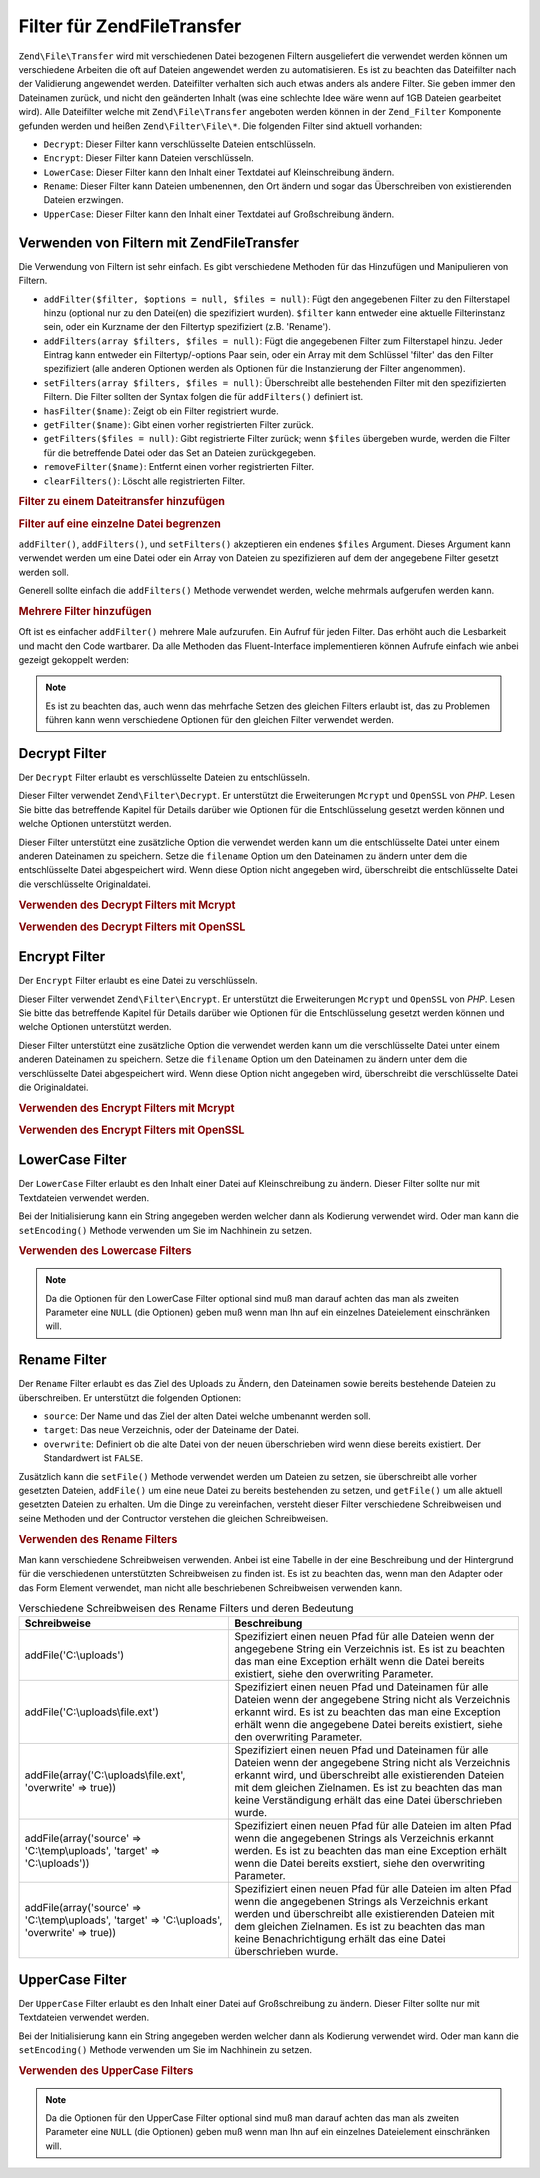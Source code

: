 .. EN-Revision: none
.. _zend.file.transfer.filters:

Filter für Zend\File\Transfer
=============================

``Zend\File\Transfer`` wird mit verschiedenen Datei bezogenen Filtern ausgeliefert die verwendet werden können um
verschiedene Arbeiten die oft auf Dateien angewendet werden zu automatisieren. Es ist zu beachten das Dateifilter
nach der Validierung angewendet werden. Dateifilter verhalten sich auch etwas anders als andere Filter. Sie geben
immer den Dateinamen zurück, und nicht den geänderten Inhalt (was eine schlechte Idee wäre wenn auf 1GB Dateien
gearbeitet wird). Alle Dateifilter welche mit ``Zend\File\Transfer`` angeboten werden können in der
``Zend_Filter`` Komponente gefunden werden und heißen ``Zend\Filter\File\*``. Die folgenden Filter sind aktuell
vorhanden:

- ``Decrypt``: Dieser Filter kann verschlüsselte Dateien entschlüsseln.

- ``Encrypt``: Dieser Filter kann Dateien verschlüsseln.

- ``LowerCase``: Dieser Filter kann den Inhalt einer Textdatei auf Kleinschreibung ändern.

- ``Rename``: Dieser Filter kann Dateien umbenennen, den Ort ändern und sogar das Überschreiben von existierenden
  Dateien erzwingen.

- ``UpperCase``: Dieser Filter kann den Inhalt einer Textdatei auf Großschreibung ändern.

.. _zend.file.transfer.filters.usage:

Verwenden von Filtern mit Zend\File\Transfer
--------------------------------------------

Die Verwendung von Filtern ist sehr einfach. Es gibt verschiedene Methoden für das Hinzufügen und Manipulieren
von Filtern.

- ``addFilter($filter, $options = null, $files = null)``: Fügt den angegebenen Filter zu den Filterstapel hinzu
  (optional nur zu den Datei(en) die spezifiziert wurden). ``$filter`` kann entweder eine aktuelle Filterinstanz
  sein, oder ein Kurzname der den Filtertyp spezifiziert (z.B. 'Rename').

- ``addFilters(array $filters, $files = null)``: Fügt die angegebenen Filter zum Filterstapel hinzu. Jeder Eintrag
  kann entweder ein Filtertyp/-options Paar sein, oder ein Array mit dem Schlüssel 'filter' das den Filter
  spezifiziert (alle anderen Optionen werden als Optionen für die Instanzierung der Filter angenommen).

- ``setFilters(array $filters, $files = null)``: Überschreibt alle bestehenden Filter mit den spezifizierten
  Filtern. Die Filter sollten der Syntax folgen die für ``addFilters()`` definiert ist.

- ``hasFilter($name)``: Zeigt ob ein Filter registriert wurde.

- ``getFilter($name)``: Gibt einen vorher registrierten Filter zurück.

- ``getFilters($files = null)``: Gibt registrierte Filter zurück; wenn ``$files`` übergeben wurde, werden die
  Filter für die betreffende Datei oder das Set an Dateien zurückgegeben.

- ``removeFilter($name)``: Entfernt einen vorher registrierten Filter.

- ``clearFilters()``: Löscht alle registrierten Filter.

.. _zend.file.transfer.filters.usage.example:

.. rubric:: Filter zu einem Dateitransfer hinzufügen

.. code-block:: php
   :linenos:

   $upload = new Zend\File\Transfer();

   // Setzt einen neuen Zielpfad
   $upload->addFilter('Rename', 'C:\picture\uploads');

   // Setzt einen neuen Zielpfad und überschreibt bestehende Dateien
   $upload->addFilter('Rename',
                      array('target' => 'C:\picture\uploads',
                            'overwrite' => true));

.. _zend.file.transfer.filters.usage.exampletwo:

.. rubric:: Filter auf eine einzelne Datei begrenzen

``addFilter()``, ``addFilters()``, und ``setFilters()`` akzeptieren ein endenes ``$files`` Argument. Dieses
Argument kann verwendet werden um eine Datei oder ein Array von Dateien zu spezifizieren auf dem der angegebene
Filter gesetzt werden soll.

.. code-block:: php
   :linenos:

   $upload = new Zend\File\Transfer();

   // Setzt einen neuen Zielpfad und begrenzt Ihn auf 'file2'
   $upload->addFilter('Rename', 'C:\picture\uploads', 'file2');

Generell sollte einfach die ``addFilters()`` Methode verwendet werden, welche mehrmals aufgerufen werden kann.

.. _zend.file.transfer.filters.usage.examplemultiple:

.. rubric:: Mehrere Filter hinzufügen

Oft ist es einfacher ``addFilter()`` mehrere Male aufzurufen. Ein Aufruf für jeden Filter. Das erhöht auch die
Lesbarkeit und macht den Code wartbarer. Da alle Methoden das Fluent-Interface implementieren können Aufrufe
einfach wie anbei gezeigt gekoppelt werden:

.. code-block:: php
   :linenos:

   $upload = new Zend\File\Transfer();

   // Setzt mehrere Rename Filter
   $upload->addFilter('Rename', 'C:\picture\newjpg', 'file1')
          ->addFilter('Rename', 'C:\picture\newgif', 'file2');

.. note::

   Es ist zu beachten das, auch wenn das mehrfache Setzen des gleichen Filters erlaubt ist, das zu Problemen
   führen kann wenn verschiedene Optionen für den gleichen Filter verwendet werden.

.. _zend.file.transfer.filters.decrypt:

Decrypt Filter
--------------

Der ``Decrypt`` Filter erlaubt es verschlüsselte Dateien zu entschlüsseln.

Dieser Filter verwendet ``Zend\Filter\Decrypt``. Er unterstützt die Erweiterungen ``Mcrypt`` und ``OpenSSL`` von
*PHP*. Lesen Sie bitte das betreffende Kapitel für Details darüber wie Optionen für die Entschlüsselung gesetzt
werden können und welche Optionen unterstützt werden.

Dieser Filter unterstützt eine zusätzliche Option die verwendet werden kann um die entschlüsselte Datei unter
einem anderen Dateinamen zu speichern. Setze die ``filename`` Option um den Dateinamen zu ändern unter dem die
entschlüsselte Datei abgespeichert wird. Wenn diese Option nicht angegeben wird, überschreibt die entschlüsselte
Datei die verschlüsselte Originaldatei.

.. _zend.file.transfer.filters.decrypt.example1:

.. rubric:: Verwenden des Decrypt Filters mit Mcrypt

.. code-block:: php
   :linenos:

   $upload = new Zend\File\Transfer\Adapter\Http();

   // Fügt einen Filter hinzu um die hochgeladene verschlüsselte Datei
   // mit Mcrypt und dem Schlüssel mykey zu entschlüsseln
   // with mcrypt and the key mykey
   $upload->addFilter('Decrypt',
       array('adapter' => 'mcrypt', 'key' => 'mykey'));

.. _zend.file.transfer.filters.decrypt.example2:

.. rubric:: Verwenden des Decrypt Filters mit OpenSSL

.. code-block:: php
   :linenos:

   $upload = new Zend\File\Transfer\Adapter\Http();

   // Fügt einen Filter hinzu um die hochgeladene verschlüsselte Datei
   // mit openssl und den angegebenen Schlüsseln zu entschlüseln
   $upload->addFilter('Decrypt',
       array('adapter' => 'openssl',
             'private' => '/path/to/privatekey.pem',
             'envelope' => '/path/to/envelopekey.pem'));

.. _zend.file.transfer.filters.encrypt:

Encrypt Filter
--------------

Der ``Encrypt`` Filter erlaubt es eine Datei zu verschlüsseln.

Dieser Filter verwendet ``Zend\Filter\Encrypt``. Er unterstützt die Erweiterungen ``Mcrypt`` und ``OpenSSL`` von
*PHP*. Lesen Sie bitte das betreffende Kapitel für Details darüber wie Optionen für die Entschlüsselung gesetzt
werden können und welche Optionen unterstützt werden.

Dieser Filter unterstützt eine zusätzliche Option die verwendet werden kann um die verschlüsselte Datei unter
einem anderen Dateinamen zu speichern. Setze die ``filename`` Option um den Dateinamen zu ändern unter dem die
verschlüsselte Datei abgespeichert wird. Wenn diese Option nicht angegeben wird, überschreibt die verschlüsselte
Datei die Originaldatei.

.. _zend.file.transfer.filters.encrypt.example1:

.. rubric:: Verwenden des Encrypt Filters mit Mcrypt

.. code-block:: php
   :linenos:

   $upload = new Zend\File\Transfer\Adapter\Http();

   // Fügt einen Filter hinzu um die hochgeladene Datei mit mcrypt
   // und dem Schlüssel mykey zu verschlüsseln
   $upload->addFilter('Encrypt',
       array('adapter' => 'mcrypt', 'key' => 'mykey'));

.. _zend.file.transfer.filters.encrypt.example2:

.. rubric:: Verwenden des Encrypt Filters mit OpenSSL

.. code-block:: php
   :linenos:

   $upload = new Zend\File\Transfer\Adapter\Http();

   // Fügt einen Filter hinzu um die hochgeladene Datei mit openssl
   // und den angegebenen Schlüsseln zu verschlüsseln
   $upload->addFilter('Encrypt',
       array('adapter' => 'openssl',
             'public' => '/path/to/publickey.pem'));

.. _zend.file.transfer.filters.lowercase:

LowerCase Filter
----------------

Der ``LowerCase`` Filter erlaubt es den Inhalt einer Datei auf Kleinschreibung zu ändern. Dieser Filter sollte nur
mit Textdateien verwendet werden.

Bei der Initialisierung kann ein String angegeben werden welcher dann als Kodierung verwendet wird. Oder man kann
die ``setEncoding()`` Methode verwenden um Sie im Nachhinein zu setzen.

.. _zend.file.transfer.filters.lowercase.example:

.. rubric:: Verwenden des Lowercase Filters

.. code-block:: php
   :linenos:

   $upload = new Zend\File\Transfer\Adapter\Http();
   $upload->addValidator('MimeType', 'text');

   // Fügt einen Filter hinzu der hochgeladene Textdateien
   // auf Kleinschreibung ändert
   $upload->addFilter('LowerCase');

   // Fügt einen Filter hinzu um die hochgeladene Datei auf Kleinschreibung
   // zu ändern aber nur für uploadfile1
   $upload->addFilter('LowerCase', null, 'uploadfile1');

   // Fügt einen Filter für die Kleinschreibung hinzu wobei die Kodierung
   // auf ISO-8859-1 gesetzt wird
   $upload->addFilter('LowerCase', 'ISO-8859-1');

.. note::

   Da die Optionen für den LowerCase Filter optional sind muß man darauf achten das man als zweiten Parameter
   eine ``NULL`` (die Optionen) geben muß wenn man Ihn auf ein einzelnes Dateielement einschränken will.

.. _zend.file.transfer.filters.rename:

Rename Filter
-------------

Der ``Rename`` Filter erlaubt es das Ziel des Uploads zu Ändern, den Dateinamen sowie bereits bestehende Dateien
zu überschreiben. Er unterstützt die folgenden Optionen:

- ``source``: Der Name und das Ziel der alten Datei welche umbenannt werden soll.

- ``target``: Das neue Verzeichnis, oder der Dateiname der Datei.

- ``overwrite``: Definiert ob die alte Datei von der neuen überschrieben wird wenn diese bereits existiert. Der
  Standardwert ist ``FALSE``.

Zusätzlich kann die ``setFile()`` Methode verwendet werden um Dateien zu setzen, sie überschreibt alle vorher
gesetzten Dateien, ``addFile()`` um eine neue Datei zu bereits bestehenden zu setzen, und ``getFile()`` um alle
aktuell gesetzten Dateien zu erhalten. Um die Dinge zu vereinfachen, versteht dieser Filter verschiedene
Schreibweisen und seine Methoden und der Contructor verstehen die gleichen Schreibweisen.

.. _zend.file.transfer.filters.rename.example:

.. rubric:: Verwenden des Rename Filters

.. code-block:: php
   :linenos:

   $upload = new Zend\File\Transfer\Adapter\Http();

   // Setzt einen neuen Zielpfad für alle Dateien
   $upload->addFilter('Rename', 'C:\mypics\new');

   // Setzt einen neuen Zielpfad nur für uploadfile1
   $upload->addFilter('Rename', 'C:\mypics\newgifs', 'uploadfile1');

Man kann verschiedene Schreibweisen verwenden. Anbei ist eine Tabelle in der eine Beschreibung und der Hintergrund
für die verschiedenen unterstützten Schreibweisen zu finden ist. Es ist zu beachten das, wenn man den Adapter
oder das Form Element verwendet, man nicht alle beschriebenen Schreibweisen verwenden kann.

.. _zend.file.transfer.filters.rename.notations:

.. table:: Verschiedene Schreibweisen des Rename Filters und deren Bedeutung

   +-----------------------------------------------------------------------------------------------+----------------------------------------------------------------------------------------------------------------------------------------------------------------------------------------------------------------------------------------------------------------------------------------------+
   |Schreibweise                                                                                   |Beschreibung                                                                                                                                                                                                                                                                                  |
   +===============================================================================================+==============================================================================================================================================================================================================================================================================================+
   |addFile('C:\\uploads')                                                                         |Spezifiziert einen neuen Pfad für alle Dateien wenn der angegebene String ein Verzeichnis ist. Es ist zu beachten das man eine Exception erhält wenn die Datei bereits existiert, siehe den overwriting Parameter.                                                                            |
   +-----------------------------------------------------------------------------------------------+----------------------------------------------------------------------------------------------------------------------------------------------------------------------------------------------------------------------------------------------------------------------------------------------+
   |addFile('C:\\uploads\\file.ext')                                                               |Spezifiziert einen neuen Pfad und Dateinamen für alle Dateien wenn der angegebene String nicht als Verzeichnis erkannt wird. Es ist zu beachten das man eine Exception erhält wenn die angegebene Datei bereits existiert, siehe den overwriting Parameter.                                   |
   +-----------------------------------------------------------------------------------------------+----------------------------------------------------------------------------------------------------------------------------------------------------------------------------------------------------------------------------------------------------------------------------------------------+
   |addFile(array('C:\\uploads\\file.ext', 'overwrite' => true))                                   |Spezifiziert einen neuen Pfad und Dateinamen für alle Dateien wenn der angegebene String nicht als Verzeichnis erkannt wird, und überschreibt alle existierenden Dateien mit dem gleichen Zielnamen. Es ist zu beachten das man keine Verständigung erhält das eine Datei überschrieben wurde.|
   +-----------------------------------------------------------------------------------------------+----------------------------------------------------------------------------------------------------------------------------------------------------------------------------------------------------------------------------------------------------------------------------------------------+
   |addFile(array('source' => 'C:\\temp\\uploads', 'target' => 'C:\\uploads'))                     |Spezifiziert einen neuen Pfad für alle Dateien im alten Pfad wenn die angegebenen Strings als Verzeichnis erkannt werden. Es ist zu beachten das man eine Exception erhält wenn die Datei bereits exstiert, siehe den overwriting Parameter.                                                  |
   +-----------------------------------------------------------------------------------------------+----------------------------------------------------------------------------------------------------------------------------------------------------------------------------------------------------------------------------------------------------------------------------------------------+
   |addFile(array('source' => 'C:\\temp\\uploads', 'target' => 'C:\\uploads', 'overwrite' => true))|Spezifiziert einen neuen Pfad für alle Dateien im alten Pfad wenn die angegebenen Strings als Verzeichnis erkant werden und überschreibt alle existierenden Dateien mit dem gleichen Zielnamen. Es ist zu beachten das man keine Benachrichtigung erhält das eine Datei überschrieben wurde.  |
   +-----------------------------------------------------------------------------------------------+----------------------------------------------------------------------------------------------------------------------------------------------------------------------------------------------------------------------------------------------------------------------------------------------+

.. _zend.file.transfer.filters.uppercase:

UpperCase Filter
----------------

Der ``UpperCase`` Filter erlaubt es den Inhalt einer Datei auf Großschreibung zu ändern. Dieser Filter sollte nur
mit Textdateien verwendet werden.

Bei der Initialisierung kann ein String angegeben werden welcher dann als Kodierung verwendet wird. Oder man kann
die ``setEncoding()`` Methode verwenden um Sie im Nachhinein zu setzen.

.. _zend.file.transfer.filters.uppercase.example:

.. rubric:: Verwenden des UpperCase Filters

.. code-block:: php
   :linenos:

   $upload = new Zend\File\Transfer\Adapter\Http();
   $upload->addValidator('MimeType', 'text');

   // Fügt einen Filter hinzu um die hochgeladene Textdatei auf
   // Großschreibung zu ändern
   $upload->addFilter('UpperCase');

   // Fügt einen Filter hinzu um die hochgeladene Datei auf Großschreibung
   // zu ändern aber nur für uploadfile1
   $upload->addFilter('UpperCase', null, 'uploadfile1');

   // Fügt einen Filter für die Großschreibung hinzu wobei die Kodierung
   // auf ISO-8859-1 gesetzt wird
   $upload->addFilter('UpperCase', 'ISO-8859-1');

.. note::

   Da die Optionen für den UpperCase Filter optional sind muß man darauf achten das man als zweiten Parameter
   eine ``NULL`` (die Optionen) geben muß wenn man Ihn auf ein einzelnes Dateielement einschränken will.


